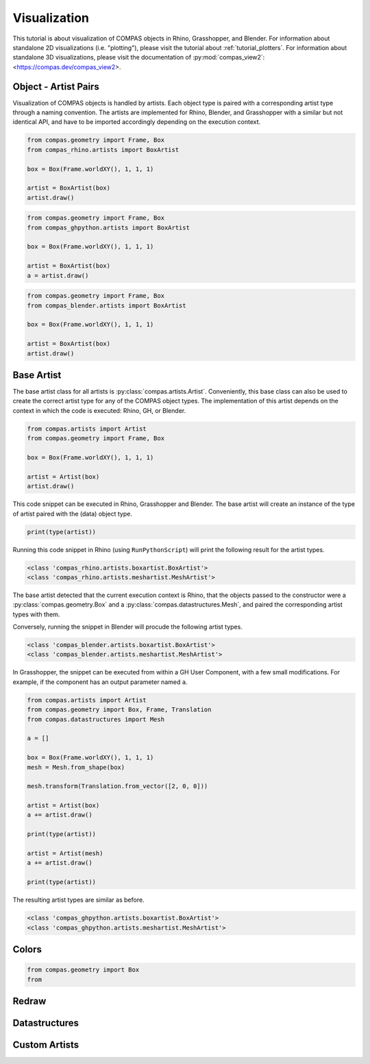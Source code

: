 *************
Visualization
*************

This tutorial is about visualization of COMPAS objects in Rhino, Grasshopper, and Blender.
For information about standalone 2D visualizations (i.e. "plotting"), please visit the tutorial about :ref:`tutorial_plotters`.
For information about standalone 3D visualizations, please visit the documentation of :py:mod:`compas_view2`: <https://compas.dev/compas_view2>.

Object - Artist Pairs
=====================

Visualization of COMPAS objects is handled by artists.
Each object type is paired with a corresponding artist type through a naming convention.
The artists are implemented for Rhino, Blender, and Grasshopper with a similar but not identical API,
and have to be imported accordingly depending on the execution context.

.. raw:: html

    <div class="card">
        <div class="card-header">
            <ul class="nav nav-tabs card-header-tabs">
                <li class="nav-item">
                    <a class="nav-link active" data-toggle="tab" href="#object-artist-rhino">Rhino</a>
                </li>
                <li class="nav-item">
                    <a class="nav-link" data-toggle="tab" href="#object-artist-grasshopper">Grasshopper</a>
                </li>
                <li class="nav-item">
                    <a class="nav-link" data-toggle="tab" href="#object-artist-blender">Blender</a>
                </li>
            </ul>
        </div>
        <div class="card-body">
            <div class="tab-content">

.. raw:: html

    <div class="tab-pane active" id="object-artist-rhino">

.. code-block:: python

    from compas.geometry import Frame, Box
    from compas_rhino.artists import BoxArtist

    box = Box(Frame.worldXY(), 1, 1, 1)

    artist = BoxArtist(box)
    artist.draw()

.. raw:: html

    </div>
    <div class="tab-pane" id="object-artist-grasshopper">

.. code-block:: python

    from compas.geometry import Frame, Box
    from compas_ghpython.artists import BoxArtist

    box = Box(Frame.worldXY(), 1, 1, 1)

    artist = BoxArtist(box)
    a = artist.draw()

.. raw:: html

    </div>
    <div class="tab-pane" id="object-artist-blender">

.. code-block:: python

    from compas.geometry import Frame, Box
    from compas_blender.artists import BoxArtist

    box = Box(Frame.worldXY(), 1, 1, 1)

    artist = BoxArtist(box)
    artist.draw()

.. raw:: html

    </div>
    </div>
    </div>
    </div>


Base Artist
===========

The base artist class for all artists is :py:class:`compas.artists.Artist`.
Conveniently, this base class can also be used to create the correct artist type for any of the COMPAS object types.
The implementation of this artist depends on the context in which the code is executed: Rhino, GH, or Blender.

.. code-block:: python

    from compas.artists import Artist
    from compas.geometry import Frame, Box

    box = Box(Frame.worldXY(), 1, 1, 1)

    artist = Artist(box)
    artist.draw()


This code snippet can be executed in Rhino, Grasshopper and Blender.
The base artist will create an instance of the type of artist paired with the (data) object type.


.. code-block:: python

    print(type(artist))


Running this code snippet in Rhino (using ``RunPythonScript``) will print the following result for the artist types.

.. code-block:: none

    <class 'compas_rhino.artists.boxartist.BoxArtist'>
    <class 'compas_rhino.artists.meshartist.MeshArtist'>    


The base artist detected that the current execution context is Rhino,
that the objects passed to the constructor were a :py:class:`compas.geometry.Box`
and a :py:class:`compas.datastructures.Mesh`,
and paired the corresponding artist types with them.

Conversely, running the snippet in Blender will procude the following artist types.

.. code-block:: none

    <class 'compas_blender.artists.boxartist.BoxArtist'>
    <class 'compas_blender.artists.meshartist.MeshArtist'>    


In Grasshopper, the snippet can be executed from within a GH User Component, with a few small modifications.
For example, if the component has an output parameter named ``a``.

.. code-block:: python

    from compas.artists import Artist
    from compas.geometry import Box, Frame, Translation
    from compas.datastructures import Mesh

    a = []

    box = Box(Frame.worldXY(), 1, 1, 1)
    mesh = Mesh.from_shape(box)

    mesh.transform(Translation.from_vector([2, 0, 0]))

    artist = Artist(box)
    a += artist.draw()

    print(type(artist))

    artist = Artist(mesh)
    a += artist.draw()

    print(type(artist))


The resulting artist types are similar as before.

.. code-block:: none

    <class 'compas_ghpython.artists.boxartist.BoxArtist'>
    <class 'compas_ghpython.artists.meshartist.MeshArtist'>    


Colors
======

.. code-block:: python

    from compas.geometry import Box
    from 


Redraw
======


Datastructures
==============


Custom Artists
==============

